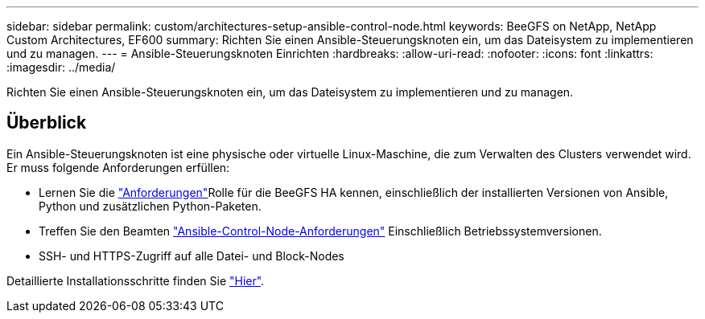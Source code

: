 ---
sidebar: sidebar 
permalink: custom/architectures-setup-ansible-control-node.html 
keywords: BeeGFS on NetApp, NetApp Custom Architectures, EF600 
summary: Richten Sie einen Ansible-Steuerungsknoten ein, um das Dateisystem zu implementieren und zu managen. 
---
= Ansible-Steuerungsknoten Einrichten
:hardbreaks:
:allow-uri-read: 
:nofooter: 
:icons: font
:linkattrs: 
:imagesdir: ../media/


[role="lead"]
Richten Sie einen Ansible-Steuerungsknoten ein, um das Dateisystem zu implementieren und zu managen.



== Überblick

Ein Ansible-Steuerungsknoten ist eine physische oder virtuelle Linux-Maschine, die zum Verwalten des Clusters verwendet wird. Er muss folgende Anforderungen erfüllen:

* Lernen Sie die link:../second-gen/beegfs-technology-requirements.html#ansible-control-node-requirements["Anforderungen"^]Rolle für die BeeGFS HA kennen, einschließlich der installierten Versionen von Ansible, Python und zusätzlichen Python-Paketen.
* Treffen Sie den Beamten link:https://docs.ansible.com/ansible/latest/installation_guide/intro_installation.html#control-node-requirements["Ansible-Control-Node-Anforderungen"^] Einschließlich Betriebssystemversionen.
* SSH- und HTTPS-Zugriff auf alle Datei- und Block-Nodes


Detaillierte Installationsschritte finden Sie link:../second-gen/beegfs-deploy-setting-up-an-ansible-control-node.html["Hier"^].
